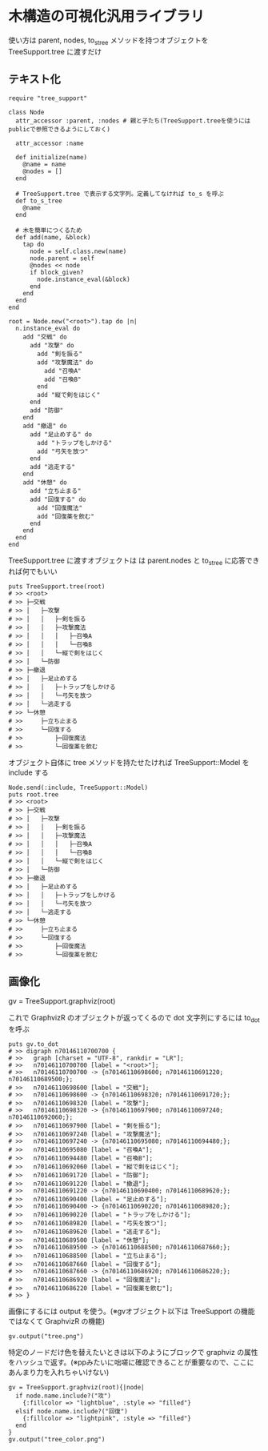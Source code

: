 #+OPTIONS: toc:nil num:nil author:nil creator:nil \n:nil |:t
#+OPTIONS: @:t ::t ^:t -:t f:t *:t <:t

* 木構造の可視化汎用ライブラリ

  使い方は parent, nodes, to_s_tree メソッドを持つオブジェクトを TreeSupport.tree に渡すだけ

** テキスト化

   : require "tree_support"
   :
   : class Node
   :   attr_accessor :parent, :nodes # 親と子たち(TreeSupport.treeを使うにはpublicで参照できるようにしておく)
   :
   :   attr_accessor :name
   :
   :   def initialize(name)
   :     @name = name
   :     @nodes = []
   :   end
   :
   :   # TreeSupport.tree で表示する文字列。定義してなければ to_s を呼ぶ
   :   def to_s_tree
   :     @name
   :   end
   :
   :   # 木を簡単につくるため
   :   def add(name, &block)
   :     tap do
   :       node = self.class.new(name)
   :       node.parent = self
   :       @nodes << node
   :       if block_given?
   :         node.instance_eval(&block)
   :       end
   :     end
   :   end
   : end
   :
   : root = Node.new("<root>").tap do |n|
   :   n.instance_eval do
   :     add "交戦" do
   :       add "攻撃" do
   :         add "剣を振る"
   :         add "攻撃魔法" do
   :           add "召喚A"
   :           add "召喚B"
   :         end
   :         add "縦で剣をはじく"
   :       end
   :       add "防御"
   :     end
   :     add "撤退" do
   :       add "足止めする" do
   :         add "トラップをしかける"
   :         add "弓矢を放つ"
   :       end
   :       add "逃走する"
   :     end
   :     add "休憩" do
   :       add "立ち止まる"
   :       add "回復する" do
   :         add "回復魔法"
   :         add "回復薬を飲む"
   :       end
   :     end
   :   end
   : end

   TreeSupport.tree に渡すオブジェクトは は parent.nodes と to_s_tree に応答できれば何でもいい

   : puts TreeSupport.tree(root)
   : # >> <root>
   : # >> ├─交戦
   : # >> │   ├─攻撃
   : # >> │   │   ├─剣を振る
   : # >> │   │   ├─攻撃魔法
   : # >> │   │   │   ├─召喚A
   : # >> │   │   │   └─召喚B
   : # >> │   │   └─縦で剣をはじく
   : # >> │   └─防御
   : # >> ├─撤退
   : # >> │   ├─足止めする
   : # >> │   │   ├─トラップをしかける
   : # >> │   │   └─弓矢を放つ
   : # >> │   └─逃走する
   : # >> └─休憩
   : # >>     ├─立ち止まる
   : # >>     └─回復する
   : # >>         ├─回復魔法
   : # >>         └─回復薬を飲む

   オブジェクト自体に tree メソッドを持たせたければ TreeSupport::Model を include する

   : Node.send(:include, TreeSupport::Model)
   : puts root.tree
   : # >> <root>
   : # >> ├─交戦
   : # >> │   ├─攻撃
   : # >> │   │   ├─剣を振る
   : # >> │   │   ├─攻撃魔法
   : # >> │   │   │   ├─召喚A
   : # >> │   │   │   └─召喚B
   : # >> │   │   └─縦で剣をはじく
   : # >> │   └─防御
   : # >> ├─撤退
   : # >> │   ├─足止めする
   : # >> │   │   ├─トラップをしかける
   : # >> │   │   └─弓矢を放つ
   : # >> │   └─逃走する
   : # >> └─休憩
   : # >>     ├─立ち止まる
   : # >>     └─回復する
   : # >>         ├─回復魔法
   : # >>         └─回復薬を飲む

** 画像化

   gv = TreeSupport.graphviz(root)

   これで GraphvizR のオブジェクトが返ってくるので dot 文字列にするには to_dot を呼ぶ

   : puts gv.to_dot
   : # >> digraph n70146110700700 {
   : # >>   graph [charset = "UTF-8", rankdir = "LR"];
   : # >>   n70146110700700 [label = "<root>"];
   : # >>   n70146110700700 -> {n70146110698600; n70146110691220; n70146110689500;};
   : # >>   n70146110698600 [label = "交戦"];
   : # >>   n70146110698600 -> {n70146110698320; n70146110691720;};
   : # >>   n70146110698320 [label = "攻撃"];
   : # >>   n70146110698320 -> {n70146110697900; n70146110697240; n70146110692060;};
   : # >>   n70146110697900 [label = "剣を振る"];
   : # >>   n70146110697240 [label = "攻撃魔法"];
   : # >>   n70146110697240 -> {n70146110695080; n70146110694480;};
   : # >>   n70146110695080 [label = "召喚A"];
   : # >>   n70146110694480 [label = "召喚B"];
   : # >>   n70146110692060 [label = "縦で剣をはじく"];
   : # >>   n70146110691720 [label = "防御"];
   : # >>   n70146110691220 [label = "撤退"];
   : # >>   n70146110691220 -> {n70146110690400; n70146110689620;};
   : # >>   n70146110690400 [label = "足止めする"];
   : # >>   n70146110690400 -> {n70146110690220; n70146110689820;};
   : # >>   n70146110690220 [label = "トラップをしかける"];
   : # >>   n70146110689820 [label = "弓矢を放つ"];
   : # >>   n70146110689620 [label = "逃走する"];
   : # >>   n70146110689500 [label = "休憩"];
   : # >>   n70146110689500 -> {n70146110688500; n70146110687660;};
   : # >>   n70146110688500 [label = "立ち止まる"];
   : # >>   n70146110687660 [label = "回復する"];
   : # >>   n70146110687660 -> {n70146110686920; n70146110686220;};
   : # >>   n70146110686920 [label = "回復魔法"];
   : # >>   n70146110686220 [label = "回復薬を飲む"];
   : # >> }

   画像にするには output を使う。(※gvオブジェクト以下は TreeSupport の機能ではなくて GraphvizR の機能)

   : gv.output("tree.png")

   [[https://raw.github.com/akicho8/tree_support/master/tree.png]]

   特定のノードだけ色を替えたいときは以下のようにブロックで graphviz の属性をハッシュで返す。(※ppみたいに咄嗟に確認できることが重要なので、ここにあんまり力を入れちゃいけない)

   : gv = TreeSupport.graphviz(root){|node|
   :   if node.name.include?("攻")
   :     {:fillcolor => "lightblue", :style => "filled"}
   :   elsif node.name.include?("回復")
   :     {:fillcolor => "lightpink", :style => "filled"}
   :   end
   : }
   : gv.output("tree_color.png")

   [[https://raw.github.com/akicho8/tree_support/master/tree_color.png]]
